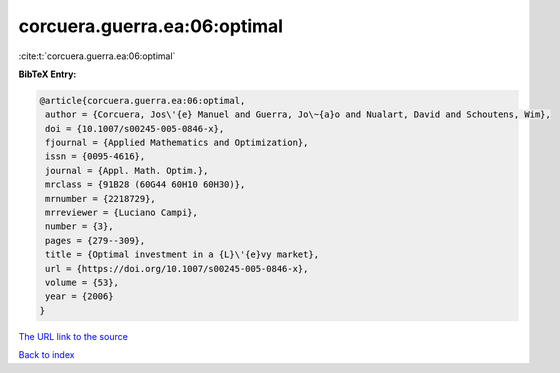 corcuera.guerra.ea:06:optimal
=============================

:cite:t:`corcuera.guerra.ea:06:optimal`

**BibTeX Entry:**

.. code-block:: bibtex

   @article{corcuera.guerra.ea:06:optimal,
    author = {Corcuera, Jos\'{e} Manuel and Guerra, Jo\~{a}o and Nualart, David and Schoutens, Wim},
    doi = {10.1007/s00245-005-0846-x},
    fjournal = {Applied Mathematics and Optimization},
    issn = {0095-4616},
    journal = {Appl. Math. Optim.},
    mrclass = {91B28 (60G44 60H10 60H30)},
    mrnumber = {2218729},
    mrreviewer = {Luciano Campi},
    number = {3},
    pages = {279--309},
    title = {Optimal investment in a {L}\'{e}vy market},
    url = {https://doi.org/10.1007/s00245-005-0846-x},
    volume = {53},
    year = {2006}
   }
`The URL link to the source <ttps://doi.org/10.1007/s00245-005-0846-x}>`_


`Back to index <../By-Cite-Keys.html>`_
